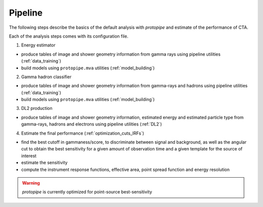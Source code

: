 .. _use-pipeline:

Pipeline
========

The following steps describe the basics of the default analysis with *protopipe* and
estimate of the performance of CTA.

Each of the analysis steps comes with its configuration file.

1. Energy estimator

* produce tables of image and shower geometry information from gamma rays 
  using pipeline utilities (:ref:`data_training`)
* build models using ``protopipe.mva`` utilities (:ref:`model_building`)

2. Gamma hadron classifier

* produce tables of image and shower geometry information from
  gamma-rays and hadrons using pipeline utilities (:ref:`data_training`)
* build models using ``protopipe.mva`` utilities (:ref:`model_building`)

3. DL2 production

* produce tables of image and shower geometry information,
  estimated energy and estimated particle type from
  gamma-rays, hadrons and electrons using pipeline utilities (:ref:`DL2`)

4. Estimate the final performance (:ref:`optimization_cuts_IRFs`)

* find the best cutoff in gammaness/score, to discriminate between signal
  and background, as well as the angular cut to obtain the best sensitivity
  for a given amount of observation time and a given template for the
  source of interest
* estimate the sensitivity
* compute the instrument response functions, effective area,
  point spread function and energy resolution

.. warning::

  *protopipe* is currently optimized for point-source best-sensitivity

